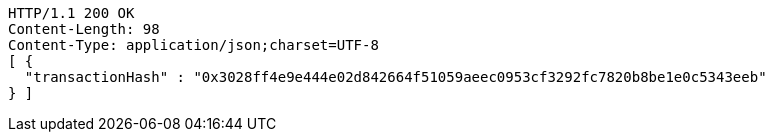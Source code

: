 [source,http,options="nowrap"]
----
HTTP/1.1 200 OK
Content-Length: 98
Content-Type: application/json;charset=UTF-8
[ {
  "transactionHash" : "0x3028ff4e9e444e02d842664f51059aeec0953cf3292fc7820b8be1e0c5343eeb"
} ]
----
